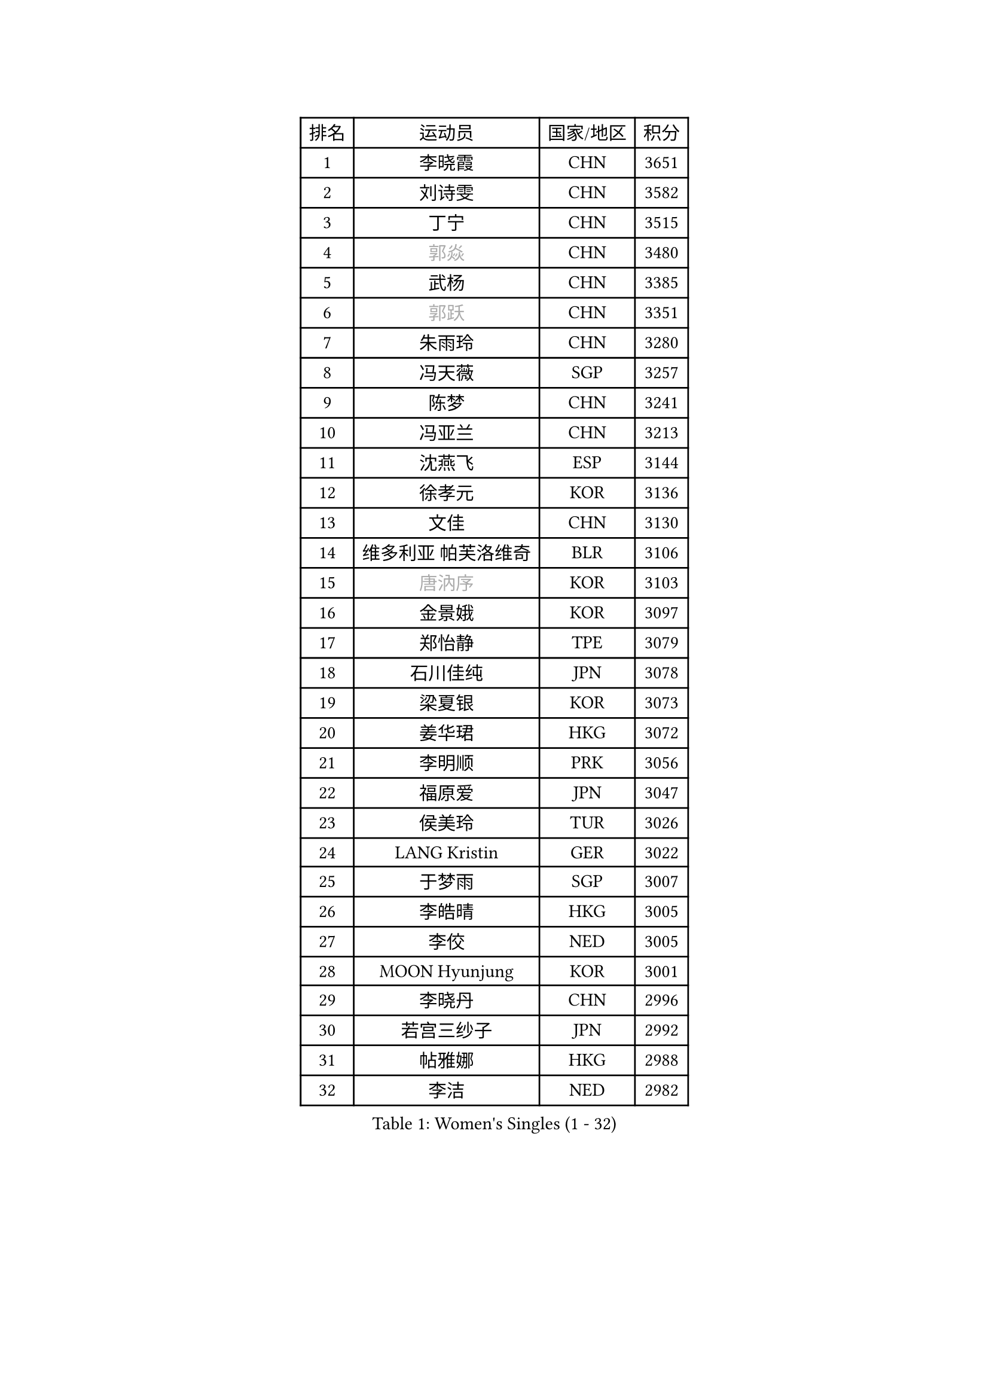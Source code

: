 
#set text(font: ("Courier New", "NSimSun"))
#figure(
  caption: "Women's Singles (1 - 32)",
    table(
      columns: 4,
      [排名], [运动员], [国家/地区], [积分],
      [1], [李晓霞], [CHN], [3651],
      [2], [刘诗雯], [CHN], [3582],
      [3], [丁宁], [CHN], [3515],
      [4], [#text(gray, "郭焱")], [CHN], [3480],
      [5], [武杨], [CHN], [3385],
      [6], [#text(gray, "郭跃")], [CHN], [3351],
      [7], [朱雨玲], [CHN], [3280],
      [8], [冯天薇], [SGP], [3257],
      [9], [陈梦], [CHN], [3241],
      [10], [冯亚兰], [CHN], [3213],
      [11], [沈燕飞], [ESP], [3144],
      [12], [徐孝元], [KOR], [3136],
      [13], [文佳], [CHN], [3130],
      [14], [维多利亚 帕芙洛维奇], [BLR], [3106],
      [15], [#text(gray, "唐汭序")], [KOR], [3103],
      [16], [金景娥], [KOR], [3097],
      [17], [郑怡静], [TPE], [3079],
      [18], [石川佳纯], [JPN], [3078],
      [19], [梁夏银], [KOR], [3073],
      [20], [姜华珺], [HKG], [3072],
      [21], [李明顺], [PRK], [3056],
      [22], [福原爱], [JPN], [3047],
      [23], [侯美玲], [TUR], [3026],
      [24], [LANG Kristin], [GER], [3022],
      [25], [于梦雨], [SGP], [3007],
      [26], [李皓晴], [HKG], [3005],
      [27], [李佼], [NED], [3005],
      [28], [MOON Hyunjung], [KOR], [3001],
      [29], [李晓丹], [CHN], [2996],
      [30], [若宫三纱子], [JPN], [2992],
      [31], [帖雅娜], [HKG], [2988],
      [32], [李洁], [NED], [2982],
    )
  )#pagebreak()

#set text(font: ("Courier New", "NSimSun"))
#figure(
  caption: "Women's Singles (33 - 64)",
    table(
      columns: 4,
      [排名], [运动员], [国家/地区], [积分],
      [33], [ZHAO Yan], [CHN], [2981],
      [34], [#text(gray, "藤井宽子")], [JPN], [2978],
      [35], [MONTEIRO DODEAN Daniela], [ROU], [2954],
      [36], [李倩], [POL], [2952],
      [37], [田志希], [KOR], [2941],
      [38], [TIKHOMIROVA Anna], [RUS], [2937],
      [39], [森田美咲], [JPN], [2936],
      [40], [伊丽莎白 萨玛拉], [ROU], [2929],
      [41], [WANG Xuan], [CHN], [2928],
      [42], [石贺净], [KOR], [2927],
      [43], [VACENOVSKA Iveta], [CZE], [2925],
      [44], [POTA Georgina], [HUN], [2924],
      [45], [LI Xue], [FRA], [2920],
      [46], [倪夏莲], [LUX], [2918],
      [47], [PESOTSKA Margaryta], [UKR], [2918],
      [48], [平野早矢香], [JPN], [2906],
      [49], [单晓娜], [GER], [2899],
      [50], [KIM Hye Song], [PRK], [2895],
      [51], [WINTER Sabine], [GER], [2894],
      [52], [刘佳], [AUT], [2893],
      [53], [吴佳多], [GER], [2890],
      [54], [EKHOLM Matilda], [SWE], [2864],
      [55], [NONAKA Yuki], [JPN], [2862],
      [56], [YOON Sunae], [KOR], [2861],
      [57], [XIAN Yifang], [FRA], [2855],
      [58], [PARK Seonghye], [KOR], [2854],
      [59], [LEE Eunhee], [KOR], [2852],
      [60], [PARTYKA Natalia], [POL], [2834],
      [61], [CHOI Moonyoung], [KOR], [2829],
      [62], [LEE I-Chen], [TPE], [2828],
      [63], [IVANCAN Irene], [GER], [2828],
      [64], [BILENKO Tetyana], [UKR], [2825],
    )
  )#pagebreak()

#set text(font: ("Courier New", "NSimSun"))
#figure(
  caption: "Women's Singles (65 - 96)",
    table(
      columns: 4,
      [排名], [运动员], [国家/地区], [积分],
      [65], [RAMIREZ Sara], [ESP], [2824],
      [66], [DAS Ankita], [IND], [2822],
      [67], [NG Wing Nam], [HKG], [2820],
      [68], [RI Mi Gyong], [PRK], [2809],
      [69], [KOMWONG Nanthana], [THA], [2808],
      [70], [HUANG Yi-Hua], [TPE], [2804],
      [71], [PERGEL Szandra], [HUN], [2798],
      [72], [ZHENG Jiaqi], [USA], [2795],
      [73], [MATSUZAWA Marina], [JPN], [2794],
      [74], [LOVAS Petra], [HUN], [2794],
      [75], [SOLJA Amelie], [AUT], [2791],
      [76], [BARTHEL Zhenqi], [GER], [2778],
      [77], [SONG Maeum], [KOR], [2772],
      [78], [PARK Youngsook], [KOR], [2766],
      [79], [LIN Ye], [SGP], [2765],
      [80], [KIM Jong], [PRK], [2763],
      [81], [MATSUDAIRA Shiho], [JPN], [2760],
      [82], [PASKAUSKIENE Ruta], [LTU], [2760],
      [83], [CECHOVA Dana], [CZE], [2758],
      [84], [ZHENG Shichang], [CHN], [2755],
      [85], [PRIVALOVA Alexandra], [BLR], [2753],
      [86], [顾玉婷], [CHN], [2753],
      [87], [石垣优香], [JPN], [2751],
      [88], [佩特丽莎 索尔佳], [GER], [2751],
      [89], [陈思羽], [TPE], [2748],
      [90], [张默], [CAN], [2746],
      [91], [KUMAHARA Luca], [BRA], [2742],
      [92], [浜本由惟], [JPN], [2741],
      [93], [车晓曦], [CHN], [2740],
      [94], [#text(gray, "克里斯蒂娜 托特")], [HUN], [2740],
      [95], [福冈春菜], [JPN], [2739],
      [96], [KUZMINA Elena], [RUS], [2739],
    )
  )#pagebreak()

#set text(font: ("Courier New", "NSimSun"))
#figure(
  caption: "Women's Singles (97 - 128)",
    table(
      columns: 4,
      [排名], [运动员], [国家/地区], [积分],
      [97], [SUZUKI Rika], [JPN], [2723],
      [98], [#text(gray, "MOLNAR Cornelia")], [CRO], [2721],
      [99], [杜凯琹], [HKG], [2714],
      [100], [STRBIKOVA Renata], [CZE], [2712],
      [101], [TAN Wenling], [ITA], [2711],
      [102], [YAMANASHI Yuri], [JPN], [2711],
      [103], [#text(gray, "KIM Junghyun")], [KOR], [2709],
      [104], [MIKHAILOVA Polina], [RUS], [2703],
      [105], [FADEEVA Oxana], [RUS], [2702],
      [106], [张安], [USA], [2700],
      [107], [STEFANOVA Nikoleta], [ITA], [2698],
      [108], [VIVARELLI Debora], [ITA], [2698],
      [109], [LIN Chia-Hui], [TPE], [2696],
      [110], [NOSKOVA Yana], [RUS], [2695],
      [111], [YOO Eunchong], [KOR], [2692],
      [112], [BALAZOVA Barbora], [SVK], [2692],
      [113], [#text(gray, "WU Xue")], [DOM], [2690],
      [114], [#text(gray, "TANIOKA Ayuka")], [JPN], [2684],
      [115], [MESHREF Dina], [EGY], [2682],
      [116], [加藤美优], [JPN], [2680],
      [117], [伊藤美诚], [JPN], [2679],
      [118], [PAVLOVICH Veronika], [BLR], [2679],
      [119], [CHOI Jeongmin], [KOR], [2678],
      [120], [#text(gray, "KANG Misoon")], [KOR], [2675],
      [121], [STEFANSKA Kinga], [POL], [2672],
      [122], [FEHER Gabriela], [SRB], [2670],
      [123], [平野美宇], [JPN], [2665],
      [124], [MAEDA Miyu], [JPN], [2661],
      [125], [ODOROVA Eva], [SVK], [2659],
      [126], [#text(gray, "MISIKONYTE Lina")], [LTU], [2648],
      [127], [SKOV Mie], [DEN], [2647],
      [128], [TASHIRO Saki], [JPN], [2646],
    )
  )